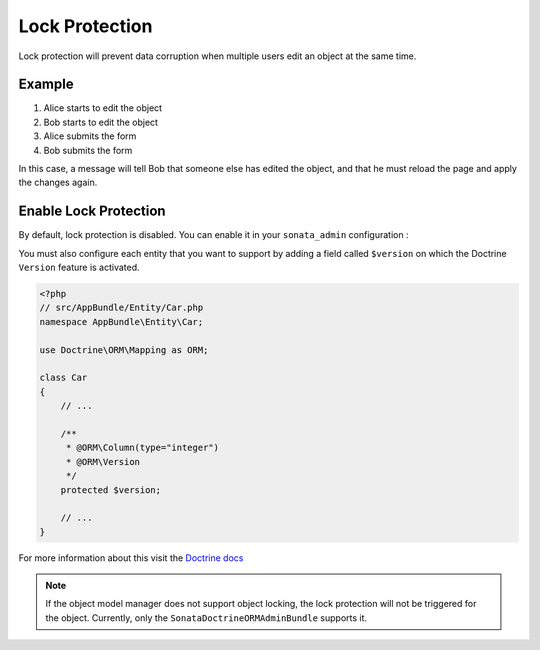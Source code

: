 Lock Protection
===============

Lock protection will prevent data corruption when multiple users edit an object at the same time.

Example
-------

1) Alice starts to edit the object
2) Bob starts to edit the object
3) Alice submits the form
4) Bob submits the form

In this case, a message will tell Bob that someone else has edited the object,
and that he must reload the page and apply the changes again.

Enable Lock Protection
----------------------

By default, lock protection is disabled.
You can enable it in your ``sonata_admin`` configuration :

.. configuration-block::

    .. code-block:: yaml

        # app/config/config.yml

        sonata_admin:
            options:
                lock_protection: true
                
You must also configure each entity that you want to support by adding a field called ``$version`` on which the Doctrine ``Version`` feature is activated.

.. code-block:: php

    <?php
    // src/AppBundle/Entity/Car.php
    namespace AppBundle\Entity\Car;
    
    use Doctrine\ORM\Mapping as ORM;

    class Car
    {
        // ...
        
        /**
         * @ORM\Column(type="integer")
         * @ORM\Version
         */
        protected $version;
        
        // ...
    }

For more information about this visit the `Doctrine docs <http://doctrine-orm.readthedocs.org/en/latest/reference/transactions-and-concurrency.html?highlight=optimistic#optimistic-locking>`_

.. note::

    If the object model manager does not support object locking,
    the lock protection will not be triggered for the object.
    Currently, only the ``SonataDoctrineORMAdminBundle`` supports it.
